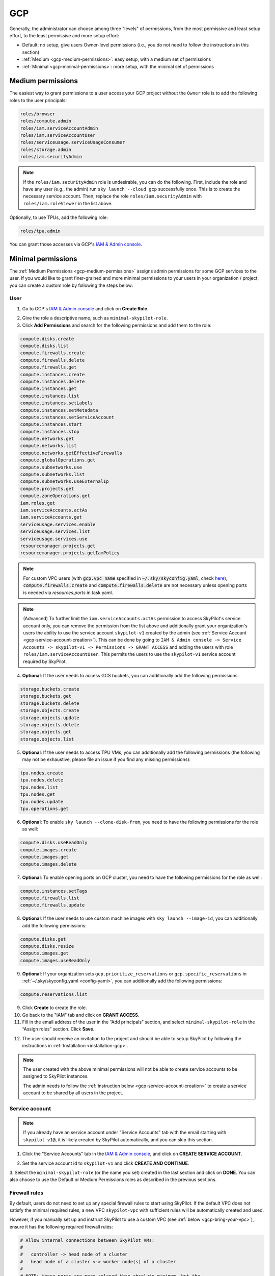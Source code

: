 .. _cloud-permissions-gcp:

GCP
=============


Generally, the administrator can choose among three "levels" of permissions, from the most permissive and least setup effort, to the least permissive and more setup effort:

* Default: no setup, give users Owner-level permissions (i.e., you do not need to follow the instructions in this section)
* :ref:`Medium <gcp-medium-permissions>`: easy setup, with a medium set of permissions
* :ref:`Minimal <gcp-minimal-permissions>`: more setup, with the minimal set of permissions

.. _gcp-medium-permissions:

Medium permissions
-----------------------

The easiest way to grant permissions to a user access your GCP project without the ``Owner`` role is to add the following roles to the user principals:

.. code-block:: yaml

  roles/browser
  roles/compute.admin
  roles/iam.serviceAccountAdmin
  roles/iam.serviceAccountUser
  roles/serviceusage.serviceUsageConsumer
  roles/storage.admin
  roles/iam.securityAdmin

.. note::
    If the ``roles/iam.securityAdmin`` role is undesirable, you can do the following. First, include the role and have any user (e.g., the admin) run ``sky launch --cloud gcp`` successfully once. This is to create the necessary service account. Then, replace the role ``roles/iam.securityAdmin`` with ``roles/iam.roleViewer`` in the list above.


Optionally, to use TPUs, add the following role:

.. code-block:: yaml

  roles/tpu.admin

You can grant those accesses via GCP's `IAM & Admin console <https://console.cloud.google.com/iam-admin/iam>`__.

.. _gcp-minimal-permissions:

Minimal permissions
-----------------------

The :ref:`Medium Permissions <gcp-medium-permissions>` assigns admin permissions for some GCP services to the user.  If you would like to grant finer-grained and more minimal permissions to your users in your organization / project, you can create a custom role by following the steps below:

User
~~~~~~~~~~~~

1. Go to GCP's `IAM & Admin console <https://console.cloud.google.com/iam-admin/roles>`__ and click on **Create Role**.

.. image:: ../../images/screenshots/gcp/create-role.png
    :width: 80%
    :align: center
    :alt: GCP Create Role

2. Give the role a descriptive name, such as ``minimal-skypilot-role``.
3. Click **Add Permissions** and search for the following permissions and add them to the role:

.. code-block:: text

    compute.disks.create
    compute.disks.list
    compute.firewalls.create
    compute.firewalls.delete
    compute.firewalls.get
    compute.instances.create
    compute.instances.delete
    compute.instances.get
    compute.instances.list
    compute.instances.setLabels
    compute.instances.setMetadata
    compute.instances.setServiceAccount
    compute.instances.start
    compute.instances.stop
    compute.networks.get
    compute.networks.list
    compute.networks.getEffectiveFirewalls
    compute.globalOperations.get
    compute.subnetworks.use
    compute.subnetworks.list
    compute.subnetworks.useExternalIp
    compute.projects.get
    compute.zoneOperations.get
    iam.roles.get
    iam.serviceAccounts.actAs
    iam.serviceAccounts.get
    serviceusage.services.enable
    serviceusage.services.list
    serviceusage.services.use
    resourcemanager.projects.get
    resourcemanager.projects.getIamPolicy

.. note::

    For custom VPC users (with :code:`gcp.vpc_name` specified in :code:`~/.sky/skyconfig.yaml`, check `here <#_gcp-bring-your-vpc>`_),  :code:`compute.firewalls.create` and :code:`compute.firewalls.delete` are not necessary unless opening ports is needed via `resources.ports` in task yaml.

.. note::

     (Advanced) To further limit the ``iam.serviceAccounts.actAs`` permission to access SkyPilot's service account only, you can remove the permission from the list above and additionally grant your organization's users the ability to use the service account ``skypilot-v1`` created by the admin (see :ref:`Service Account <gcp-service-account-creation>`). This can be done by going to ``IAM & Admin console -> Service Accounts -> skypilot-v1 -> Permissions -> GRANT ACCESS`` and adding the users with role ``roles/iam.serviceAccountUser``. This permits the users to use the ``skypilot-v1`` service account required by SkyPilot.

4. **Optional**: If the user needs to access GCS buckets, you can additionally add the following permissions:

.. code-block:: text

    storage.buckets.create
    storage.buckets.get
    storage.buckets.delete
    storage.objects.create
    storage.objects.update
    storage.objects.delete
    storage.objects.get
    storage.objects.list

5. **Optional**: If the user needs to access TPU VMs, you can additionally add the following permissions (the following may not be exhaustive, please file an issue if you find any missing permissions):

.. code-block:: text

    tpu.nodes.create
    tpu.nodes.delete
    tpu.nodes.list
    tpu.nodes.get
    tpu.nodes.update
    tpu.operations.get

6. **Optional**: To enable ``sky launch --clone-disk-from``, you need to have the following permissions for the role as well:

.. code-block:: text

    compute.disks.useReadOnly
    compute.images.create
    compute.images.get
    compute.images.delete

7. **Optional**: To enable opening ports on GCP cluster, you need to have the following permissions for the role as well:

.. code-block:: text

    compute.instances.setTags
    compute.firewalls.list
    compute.firewalls.update

8. **Optional**: If the user needs to use custom machine images with ``sky launch --image-id``, you can additionally add the following permissions:

.. code-block:: text

    compute.disks.get
    compute.disks.resize
    compute.images.get
    compute.images.useReadOnly

9. **Optional**: If your organization sets ``gcp.prioritize_reservations`` or ``gcp.specific_reservations`` in :ref:`~/.sky/skyconfig.yaml <config-yaml>`, you can additionally add the following permissions:

.. code-block:: text

    compute.reservations.list

9. Click **Create** to create the role.
10. Go back to the "IAM" tab and click on **GRANT ACCESS**.
11. Fill in the email address of the user in the “Add principals” section, and select ``minimal-skypilot-role`` in the “Assign roles” section. Click **Save**.


.. image:: ../../images/screenshots/gcp/create-iam.png
    :width: 80%
    :align: center
    :alt: GCP Grant Access

12. The user should receive an invitation to the project and should be able to setup SkyPilot by following the instructions in :ref:`Installation <installation-gcp>`.

.. note::

    The user created with the above minimal permissions will not be able to create service accounts to be assigned to SkyPilot instances.

    The admin needs to follow the :ref:`instruction below <gcp-service-account-creation>` to create a service account to be shared by all users in the project.


.. _gcp-service-account-creation:

Service account
~~~~~~~~~~~~~~~~~~~
.. note::

    If you already have an service account under "Service Accounts" tab with the email starting with ``skypilot-v1@``, it is likely created by SkyPilot automatically, and you can skip this section.

1. Click the "Service Accounts" tab in the `IAM & Admin console <https://console.cloud.google.com/iam-admin/iam>`__, and click on **CREATE SERVICE ACCOUNT**.

.. image:: ../../images/screenshots/gcp/create-service-account.png
    :width: 80%
    :align: center
    :alt: GCP Create Service Account

2. Set the service account id to ``skypilot-v1`` and click **CREATE AND CONTINUE**.

.. image:: ../../images/screenshots/gcp/service-account-name.png
    :width: 60%
    :align: center
    :alt: Set Service Account Name

3. Select the ``minimal-skypilot-role`` (or the name you set) created in the
last section and click on **DONE**. You can also choose to use the Default or
Medium Permissions roles as described in the previous sections.

.. image:: ../../images/screenshots/gcp/service-account-grant-role.png
    :width: 60%
    :align: center
    :alt: Set Service Account Role


.. _gcp-minimum-firewall-rules:

Firewall rules
~~~~~~~~~~~~~~~~~~~

By default, users do not need to set up any special firewall rules to start
using SkyPilot. If the default VPC does not satisfy the minimal required rules,
a new VPC ``skypilot-vpc`` with sufficient rules will be automatically created
and used.

However, if you manually set up and instruct SkyPilot to use a custom VPC (see
:ref:`below <gcp-bring-your-vpc>`), ensure it has the following required firewall rules:

.. code-block:: python

    # Allow internal connections between SkyPilot VMs:
    #
    #   controller -> head node of a cluster
    #   head node of a cluster <-> worker node(s) of a cluster
    #
    # NOTE: these ports are more relaxed than absolute minimum, but the
    # sourceRanges restrict the traffic to internal IPs.
    {
        "direction": "INGRESS",
        "allowed": [
            {"IPProtocol": "tcp", "ports": ["0-65535"]},
            {"IPProtocol": "udp", "ports": ["0-65535"]},
        ],
        "sourceRanges": ["10.128.0.0/9"],
    },

    # Allow SSH connections from user machine(s)
    #
    # NOTE: This can be satisfied using the following relaxed sourceRanges
    # (0.0.0.0/0), but you can customize it if you want to restrict to certain
    # known public IPs (useful when using internal VPN or proxy solutions).
    {
        "direction": "INGRESS",
        "allowed": [
            {"IPProtocol": "tcp", "ports": ["22"]},
        ],
        "sourceRanges": ["0.0.0.0/0"],
    },

You can inspect and manage firewall rules at
``https://console.cloud.google.com/net-security/firewall-manager/firewall-policies/list?project=<your-project-id>``
or using any of GCP's SDKs.

.. _gcp-bring-your-vpc:

Using a specific VPC
-----------------------
By default, SkyPilot uses the following behavior to get a VPC to use for all GCP instances:

- First, all existing VPCs in the project are checked against the minimal
  recommended firewall rules for SkyPilot to function. If any VPC satisfies these
  rules, it is used.
- Otherwise, a new VPC named ``skypilot-vpc`` is automatically created with the
  minimal recommended firewall rules and will be used. It is an auto mode VPC that
  automatically starts with one subnet per region.

To instruct SkyPilot to use a specific VPC, you can use SkyPilot's global config
file ``~/.sky/skyconfig.yaml`` to specify the VPC name in the ``gcp.vpc_name`` field:

.. code-block:: yaml

    gcp:
      vpc_name: my-vpc-name

See details in :ref:`config-yaml`.  Example use cases include using a private VPC or a
VPC with fine-grained constraints, typically created via Terraform or manually.

The custom VPC should contain the :ref:`required firewall rules <gcp-minimum-firewall-rules>`.


.. _gcp-use-internal-ips:


Using internal IPs
-----------------------
For security reason, users may only want to use internal IPs for SkyPilot instances.
To do so, you can use SkyPilot's global config file ``~/.sky/skyconfig.yaml`` to specify the ``gcp.use_internal_ips`` and ``gcp.ssh_proxy_command`` fields (to see the detailed syntax, see :ref:`config-yaml`):

.. code-block:: yaml

    gcp:
      use_internal_ips: true
      # VPC with NAT setup, see below
      vpc_name: my-vpc-name
      ssh_proxy_command: ssh -W %h:%p -o StrictHostKeyChecking=no myself@my.proxy

The ``gcp.ssh_proxy_command`` field is optional. If SkyPilot is run on a machine that can directly access the internal IPs of the instances, it can be omitted. Otherwise, it should be set to a command that can be used to proxy SSH connections to the internal IPs of the instances.


Cloud NAT setup
~~~~~~~~~~~~~~~~

Instances created with internal IPs only on GCP cannot access public internet by default. To make sure SkyPilot can install the dependencies correctly on the instances,
cloud NAT needs to be setup for the VPC (see `GCP's documentation <https://cloud.google.com/nat/docs/overview>`__ for details).


Cloud NAT is a regional resource, so it will need to be created in each region that SkyPilot will be used in.


.. image:: ../../images/screenshots/gcp/cloud-nat.png
    :width: 80%
    :align: center
    :alt: GCP Cloud NAT

To limit SkyPilot to use some specific regions only, you can specify the ``gcp.ssh_proxy_command`` to be a dict mapping from region to the SSH proxy command for that region (see :ref:`config-yaml` for details):

.. code-block:: yaml

    gcp:
      use_internal_ips: true
      vpc_name: my-vpc-name
      ssh_proxy_command:
        us-west1: ssh -W %h:%p -o StrictHostKeyChecking=no myself@my.us-west1.proxy
        us-east1: ssh -W %h:%p -o StrictHostKeyChecking=no myself@my.us-west2.proxy

If proxy is not needed, but the regions need to be limited, you can set the ``gcp.ssh_proxy_command`` to be a dict mapping from region to ``null``:

.. code-block:: yaml

    gcp:
      use_internal_ips: true
      vpc_name: my-vpc-name
      ssh_proxy_command:
        us-west1: null
        us-east1: null


Force enable external IPs
~~~~~~~~~~~~~~~~~~~~~~~~~

An alternative to setting up cloud NAT for instances that need to access the public internet but are in a VPC and communicated with via their internal IP is to force them to be created with an external IP address.

.. code-block:: yaml

    gcp:
      use_internal_ips: true
      vpc_name: my-vpc-name
      force_enable_external_ips: true
